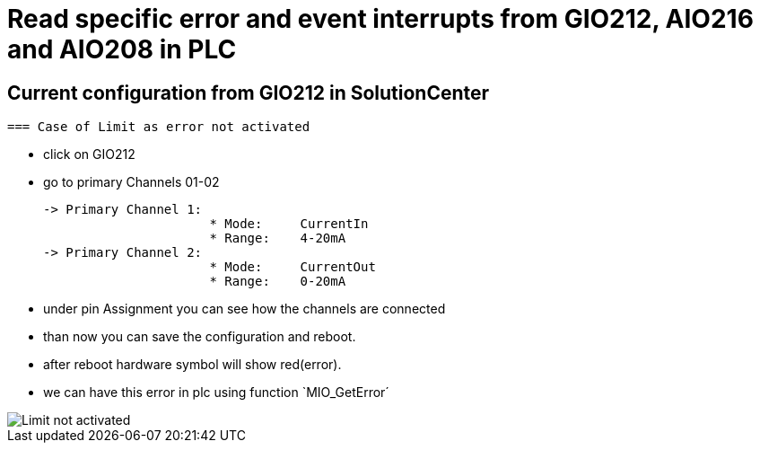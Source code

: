 = Read specific error and event interrupts from GIO212, AIO216 and AIO208 in PLC

== Current configuration from GIO212 in SolutionCenter

        === Case of Limit as error not activated

    - click on GIO212
    - go to primary Channels 01-02

    -> Primary Channel 1:  
                          * Mode:     CurrentIn
                          * Range:    4-20mA                      
    -> Primary Channel 2:  
                          * Mode:     CurrentOut
                          * Range:    0-20mA
                          
     - under pin Assignment you can see how the channels are connected
     - than now you can save the configuration and reboot.
     - after reboot hardware symbol will show red(error).
     - we can have this error in plc using function `MIO_GetError´
                          
image::Limit not activated.png[]     

    

